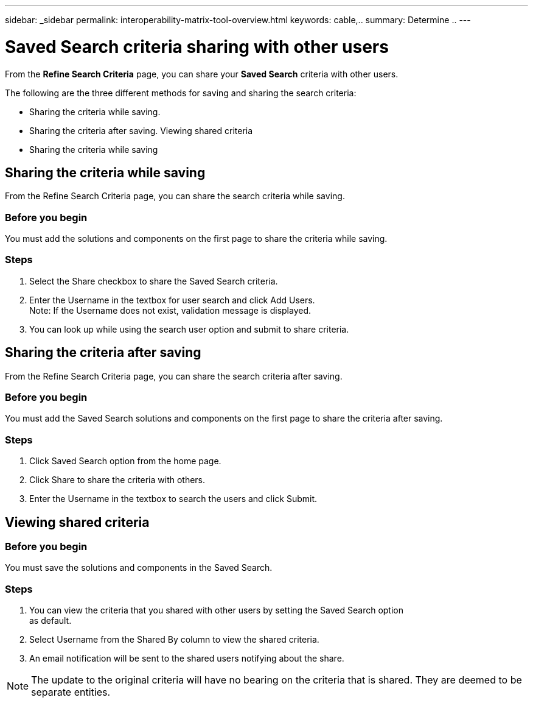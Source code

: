 ---
sidebar: _sidebar
permalink: interoperability-matrix-tool-overview.html
keywords: cable,..
summary:  Determine ..
---



= Saved Search criteria sharing with other users
:hardbreaks:
:nofooter:
:icons: font
:linkattrs:
:imagesdir: ./media/



[.lead]
From the *Refine Search Criteria* page, you can share your *Saved Search* criteria with other users.

The following are the three different methods for saving and sharing the search criteria:

* Sharing the criteria while saving.
* Sharing the criteria after saving. Viewing shared criteria
* Sharing the criteria while saving

== Sharing the criteria while saving
From the Refine Search Criteria page, you can share the search criteria while saving.

=== Before you begin

You must add the solutions and components on the first page to share the criteria while saving.

=== Steps
. Select the Share checkbox to share the Saved Search criteria.
. Enter the Username in the textbox for user search and click Add Users.
Note: If the Username does not exist, validation message is displayed.
. You can look up while using the search user option and submit to share criteria.

== Sharing the criteria after saving
From the Refine Search Criteria page, you can share the search criteria after saving.

=== Before you begin
You must add the Saved Search solutions and components on the first page to share the criteria after saving.

=== Steps

. Click Saved Search option from the home page.
. Click Share to share the criteria with others.
. Enter the Username in the textbox to search the users and click Submit.

== Viewing shared criteria

=== Before you begin

You must save the solutions and components in the Saved Search.

=== Steps
. You can view the criteria that you shared with other users by setting the Saved Search option
as default.
. Select Username from the Shared By column to view the shared criteria.
. An email notification will be sent to the shared users notifying about the share.

NOTE: The update to the original criteria will have no bearing on the criteria that is shared. They are deemed to be separate entities.
